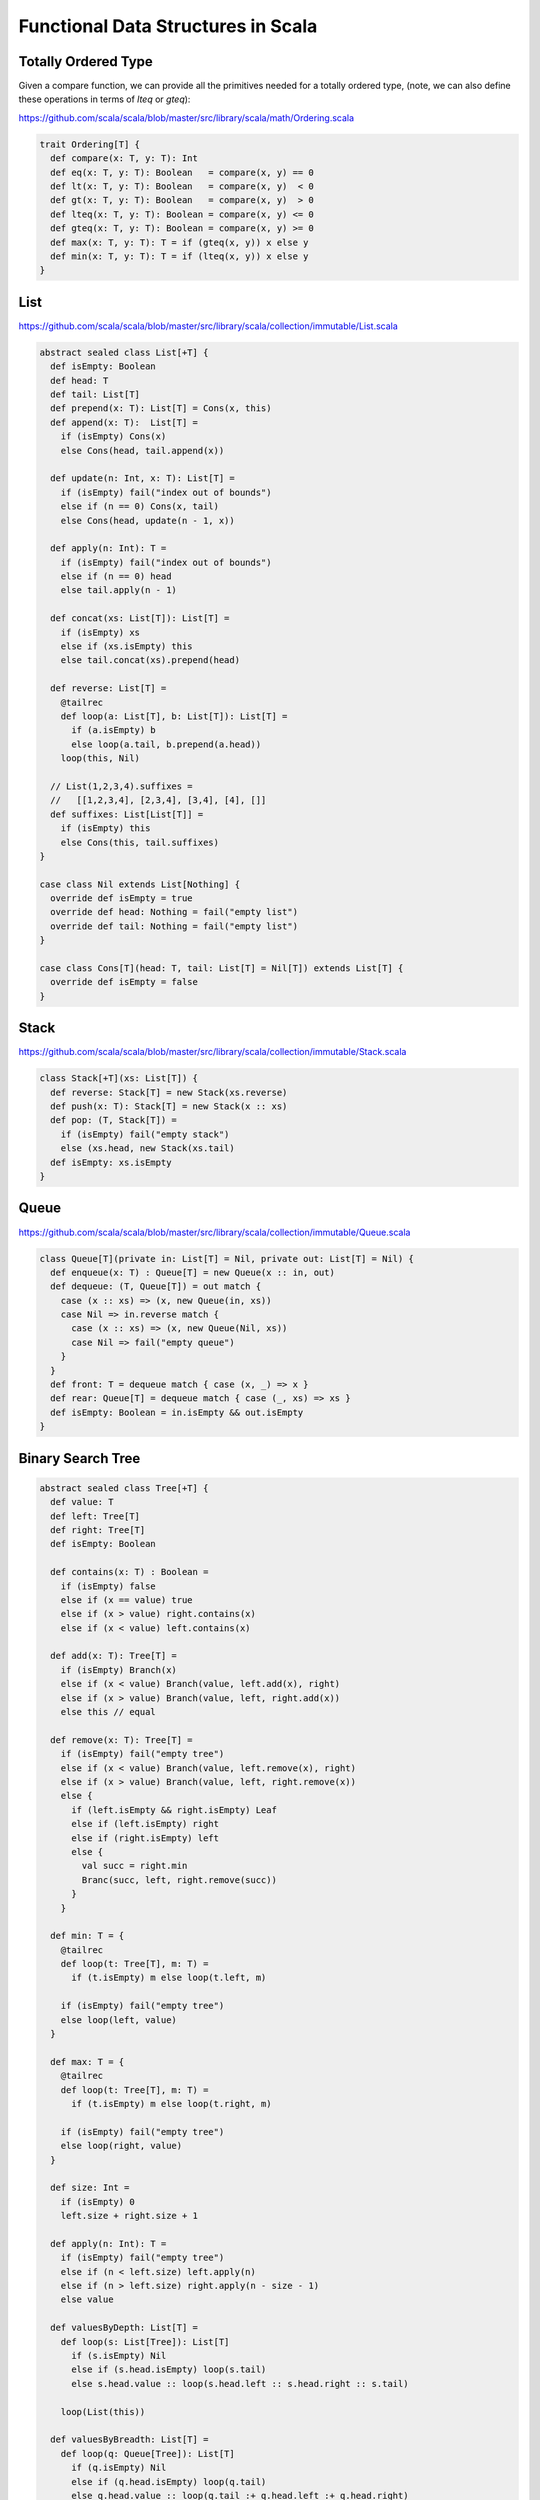 ==================================================
Functional Data Structures in Scala
==================================================

--------------------------------------------------
Totally Ordered Type
--------------------------------------------------

Given a compare function, we can provide all the primitives
needed for a totally ordered type, (note, we can also define
these operations in terms of `lteq` or `gteq`):

https://github.com/scala/scala/blob/master/src/library/scala/math/Ordering.scala

.. code-block:: scala

    trait Ordering[T] { 
      def compare(x: T, y: T): Int
      def eq(x: T, y: T): Boolean   = compare(x, y) == 0
      def lt(x: T, y: T): Boolean   = compare(x, y)  < 0
      def gt(x: T, y: T): Boolean   = compare(x, y)  > 0
      def lteq(x: T, y: T): Boolean = compare(x, y) <= 0
      def gteq(x: T, y: T): Boolean = compare(x, y) >= 0
      def max(x: T, y: T): T = if (gteq(x, y)) x else y
      def min(x: T, y: T): T = if (lteq(x, y)) x else y
    }

--------------------------------------------------
List
--------------------------------------------------

https://github.com/scala/scala/blob/master/src/library/scala/collection/immutable/List.scala

.. code-block:: scala

    abstract sealed class List[+T] {
      def isEmpty: Boolean
      def head: T
      def tail: List[T]
      def prepend(x: T): List[T] = Cons(x, this)
      def append(x: T):  List[T] =
        if (isEmpty) Cons(x)
        else Cons(head, tail.append(x))

      def update(n: Int, x: T): List[T] =
        if (isEmpty) fail("index out of bounds")
        else if (n == 0) Cons(x, tail)
        else Cons(head, update(n - 1, x))

      def apply(n: Int): T = 
        if (isEmpty) fail("index out of bounds")
        else if (n == 0) head
        else tail.apply(n - 1)

      def concat(xs: List[T]): List[T] = 
        if (isEmpty) xs
        else if (xs.isEmpty) this
        else tail.concat(xs).prepend(head)

      def reverse: List[T] =
        @tailrec
        def loop(a: List[T], b: List[T]): List[T] =
          if (a.isEmpty) b
          else loop(a.tail, b.prepend(a.head))
        loop(this, Nil)

      // List(1,2,3,4).suffixes =
      //   [[1,2,3,4], [2,3,4], [3,4], [4], []]
      def suffixes: List[List[T]] =
        if (isEmpty) this
        else Cons(this, tail.suffixes)
    }

    case class Nil extends List[Nothing] {
      override def isEmpty = true
      override def head: Nothing = fail("empty list")
      override def tail: Nothing = fail("empty list")
    }

    case class Cons[T](head: T, tail: List[T] = Nil[T]) extends List[T] {
      override def isEmpty = false
    }

--------------------------------------------------
Stack
--------------------------------------------------

https://github.com/scala/scala/blob/master/src/library/scala/collection/immutable/Stack.scala

.. code-block:: scala

    class Stack[+T](xs: List[T]) {
      def reverse: Stack[T] = new Stack(xs.reverse)
      def push(x: T): Stack[T] = new Stack(x :: xs)
      def pop: (T, Stack[T]) =
        if (isEmpty) fail("empty stack")
        else (xs.head, new Stack(xs.tail)
      def isEmpty: xs.isEmpty
    }

--------------------------------------------------
Queue
--------------------------------------------------

https://github.com/scala/scala/blob/master/src/library/scala/collection/immutable/Queue.scala

.. code-block:: scala

    class Queue[T](private in: List[T] = Nil, private out: List[T] = Nil) {
      def enqueue(x: T) : Queue[T] = new Queue(x :: in, out)
      def dequeue: (T, Queue[T]) = out match {
        case (x :: xs) => (x, new Queue(in, xs))
        case Nil => in.reverse match {
          case (x :: xs) => (x, new Queue(Nil, xs))
          case Nil => fail("empty queue")
        }
      }
      def front: T = dequeue match { case (x, _) => x }
      def rear: Queue[T] = dequeue match { case (_, xs) => xs }
      def isEmpty: Boolean = in.isEmpty && out.isEmpty
    }

--------------------------------------------------
Binary Search Tree
--------------------------------------------------

.. code-block:: scala

    abstract sealed class Tree[+T] {
      def value: T
      def left: Tree[T]
      def right: Tree[T]
      def isEmpty: Boolean

      def contains(x: T) : Boolean =
        if (isEmpty) false
        else if (x == value) true
        else if (x > value) right.contains(x)
        else if (x < value) left.contains(x)

      def add(x: T): Tree[T] = 
        if (isEmpty) Branch(x)
        else if (x < value) Branch(value, left.add(x), right)
        else if (x > value) Branch(value, left, right.add(x))
        else this // equal

      def remove(x: T): Tree[T] =
        if (isEmpty) fail("empty tree")
        else if (x < value) Branch(value, left.remove(x), right)
        else if (x > value) Branch(value, left, right.remove(x))
        else {
          if (left.isEmpty && right.isEmpty) Leaf
          else if (left.isEmpty) right
          else if (right.isEmpty) left
          else {
            val succ = right.min
            Branc(succ, left, right.remove(succ))
          }
        }

      def min: T = {
        @tailrec
        def loop(t: Tree[T], m: T) =
          if (t.isEmpty) m else loop(t.left, m)

        if (isEmpty) fail("empty tree")
        else loop(left, value)
      }

      def max: T = {
        @tailrec
        def loop(t: Tree[T], m: T) =
          if (t.isEmpty) m else loop(t.right, m)

        if (isEmpty) fail("empty tree")
        else loop(right, value)
      }

      def size: Int =
        if (isEmpty) 0
        left.size + right.size + 1

      def apply(n: Int): T =
        if (isEmpty) fail("empty tree")
        else if (n < left.size) left.apply(n)
        else if (n > left.size) right.apply(n - size - 1)
        else value

      def valuesByDepth: List[T] =
        def loop(s: List[Tree]): List[T]
          if (s.isEmpty) Nil
          else if (s.head.isEmpty) loop(s.tail)
          else s.head.value :: loop(s.head.left :: s.head.right :: s.tail)
    
        loop(List(this))

      def valuesByBreadth: List[T] =
        def loop(q: Queue[Tree]): List[T]
          if (q.isEmpty) Nil
          else if (q.head.isEmpty) loop(q.tail)
          else q.head.value :: loop(q.tail :+ q.head.left :+ q.head.right)
    
        loop(Queue(this))

      def invert: Tree[T] =
        if (isEmpty) Left else Branch(-value, right.invert, left.invert)
    }

    case class Leaf extends Tree[Nothing] {
      override def value: Nothing = fail("empty tree")
      override def left: Nothing = fail("empty tree")
      override def right: Nothing = fail("empty tree")
      override def isEmpty = true
    }

    case class Branch[T](value: T, left: Tree[T], right: Tree[T]) extends Tree[T] {
      override def isEmpty = false
    }

    object Tree {
      // Generate a complete binary tree with x stored
      // at every node and copy as many paths as possible.
      def complete[T](x: T, d: Int): Tree[T] =
        lazy val child = complete(x, d - 1)
        if (d == 0) Leaf else Branch(x, child, child)
    }

Example of a Red Black balanced tree:

https://github.com/scala/scala/blob/master/src/library/scala/collection/immutable/RedBlackTree.scala

.. code-block:: scala
    case class RedBranch(value: T, left: Tree[T], right Tree[T]) extends Tree[T] {
      def isBlack: false
    }
    case class BlackBranch(value: T, left: Tree[T], right Tree[T]) extends Tree[T] {
      def isBlack: true
    }


    def balancedAdd(x: T) : Tree[T] =
      if (isEmpty) RedBranch(x)
      else if (x < value) balance(isBlack, value, left.balancedAdd(x), right)
      else if (x > value) balance(isBlack, value, left, right.balancedAdd(x))
      else this

    def balance(b: Boolean, x: T, left: Tree[T], right: Tree[T]): Tree[T] = (b, left, right) match {
      case (true, RedBranch(y, RedBranch(z, a, b), c), d) => BlackBranch(y, RedBranch(z, a, b), RedBranch(x, c, d))
      case (true, a, RedBranch(y, b, RedBranch(z, c, d))) => BlackBranch(y, RedBranch(x, a, b), RedBranch(z, c, d))
      case (true, RedBranch(y, a, RedBranch(z, b, c)), d) => BlackBranch(y, RedBranch(z, a, b), RedBranch(x, c, d))
      case (true, a, RedBranch(y, b, RedBranch(z, c, d))) => BlackBranch(y, RedBranch(x, a, b), RedBranch(z, c, d))
      case (true, _, _)  => BlackBranch(x, left, right)
      case (false, _, _) => RedBranch(x, left, right)
    }

--------------------------------------------------
Map Using A Tree
--------------------------------------------------

.. code-block:: scala

    // Scala imports an implicit Ordering[K] into
    // the Map[K, V] extends Tree[(K, V)] to redefine
    // the ordering operations.
    type Entry[K, V] = Tuple[K, V]
    class EntryOrdering extends Ordering[Entry[K, V]] {
      def compare(x: Entry[K, V], y: Entry[K, V]) =
        if (x._1 == y._1) 0
        else if (x._1 < y._1) -1
        else 1
    }

    class Map[K,V] Tree[Entry[K,V]] {
      def put(k: K, v: V): Map[K, V] =
        if (isEmpty) Branch((k, v))
        else if (x < value) Branch(value, left.add(x), right)
        else if (x > value) Branch(value, left, right.add(x))
        else Branch((k, v), left, right)
    }

--------------------------------------------------
Trie
--------------------------------------------------

Patricia Trie
Ideal Hash Tree (Phil Bagwell)
http://cstheory.stackexchange.com/questions/1539/whats-new-in-purely-functional-data-structures-since-okasaki

scala.collection.immutable.Vector
scala.collection.immutable.HashMap
scala.collection.immutable.HashSet
